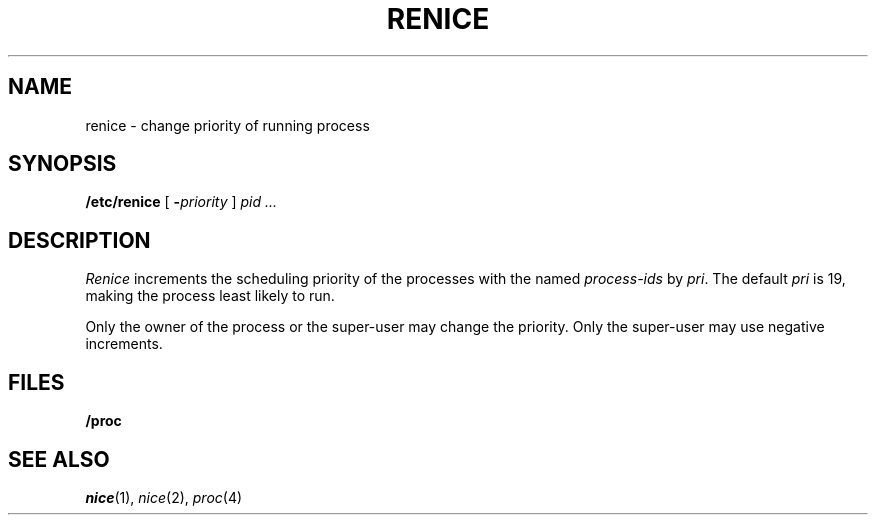 .TH RENICE 8
.CT 1 sa_nonmortals
.SH NAME
renice \- change priority of running process
.SH SYNOPSIS
.B /etc/renice
[
.BI - priority
]
.I pid ...
.SH DESCRIPTION
.I Renice
increments the scheduling priority
of the processes with the named
.I process-ids
by
.IR pri .
The default
.IR pri
is 19,
making the process least likely to run.
.PP
Only the owner of the process
or the super-user may change the priority.
Only the super-user may use negative increments.
.SH FILES
.BI /proc
.SH SEE ALSO
.IR nice (1), 
.IR nice (2), 
.IR proc (4)
